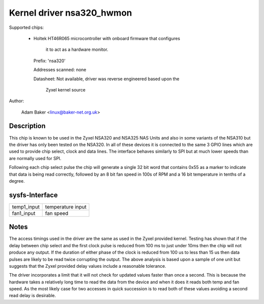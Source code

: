 Kernel driver nsa320_hwmon
==========================

Supported chips:

  * Holtek HT46R065 microcontroller with onboard firmware that configures

	it to act as a hardware monitor.

    Prefix: 'nsa320'

    Addresses scanned: none

    Datasheet: Not available, driver was reverse engineered based upon the

	Zyxel kernel source



Author:

  Adam Baker <linux@baker-net.org.uk>

Description
-----------

This chip is known to be used in the Zyxel NSA320 and NSA325 NAS Units and
also in some variants of the NSA310 but the driver has only been tested
on the NSA320. In all of these devices it is connected to the same 3 GPIO
lines which are used to provide chip select, clock and data lines. The
interface behaves similarly to SPI but at much lower speeds than are normally
used for SPI.

Following each chip select pulse the chip will generate a single 32 bit word
that contains 0x55 as a marker to indicate that data is being read correctly,
followed by an 8 bit fan speed in 100s of RPM and a 16 bit temperature in
tenths of a degree.


sysfs-Interface
---------------

============= =================
temp1_input   temperature input
fan1_input    fan speed
============= =================

Notes
-----

The access timings used in the driver are the same as used in the Zyxel
provided kernel. Testing has shown that if the delay between chip select and
the first clock pulse is reduced from 100 ms to just under 10ms then the chip
will not produce any output. If the duration of either phase of the clock
is reduced from 100 us to less than 15 us then data pulses are likely to be
read twice corrupting the output. The above analysis is based upon a sample
of one unit but suggests that the Zyxel provided delay values include a
reasonable tolerance.

The driver incorporates a limit that it will not check for updated values
faster than once a second. This is because the hardware takes a relatively long
time to read the data from the device and when it does it reads both temp and
fan speed. As the most likely case for two accesses in quick succession is
to read both of these values avoiding a second read delay is desirable.
